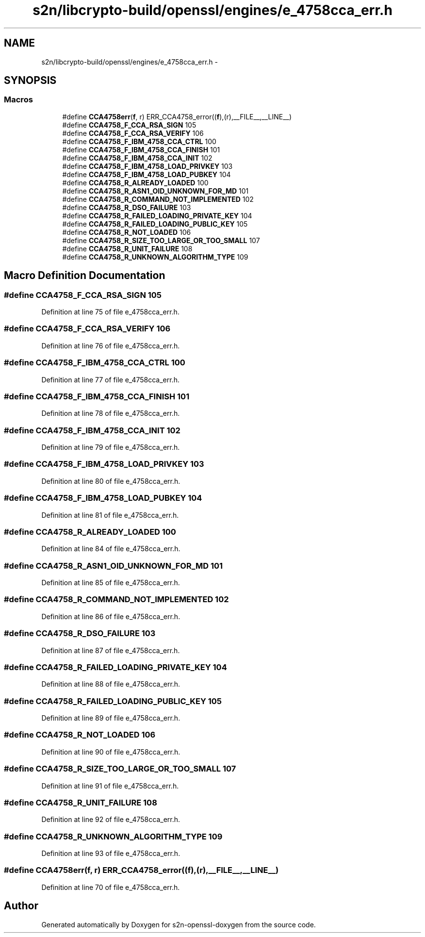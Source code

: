 .TH "s2n/libcrypto-build/openssl/engines/e_4758cca_err.h" 3 "Thu Jun 30 2016" "s2n-openssl-doxygen" \" -*- nroff -*-
.ad l
.nh
.SH NAME
s2n/libcrypto-build/openssl/engines/e_4758cca_err.h \- 
.SH SYNOPSIS
.br
.PP
.SS "Macros"

.in +1c
.ti -1c
.RI "#define \fBCCA4758err\fP(\fBf\fP,  r)   ERR_CCA4758_error((\fBf\fP),(r),__FILE__,__LINE__)"
.br
.ti -1c
.RI "#define \fBCCA4758_F_CCA_RSA_SIGN\fP   105"
.br
.ti -1c
.RI "#define \fBCCA4758_F_CCA_RSA_VERIFY\fP   106"
.br
.ti -1c
.RI "#define \fBCCA4758_F_IBM_4758_CCA_CTRL\fP   100"
.br
.ti -1c
.RI "#define \fBCCA4758_F_IBM_4758_CCA_FINISH\fP   101"
.br
.ti -1c
.RI "#define \fBCCA4758_F_IBM_4758_CCA_INIT\fP   102"
.br
.ti -1c
.RI "#define \fBCCA4758_F_IBM_4758_LOAD_PRIVKEY\fP   103"
.br
.ti -1c
.RI "#define \fBCCA4758_F_IBM_4758_LOAD_PUBKEY\fP   104"
.br
.ti -1c
.RI "#define \fBCCA4758_R_ALREADY_LOADED\fP   100"
.br
.ti -1c
.RI "#define \fBCCA4758_R_ASN1_OID_UNKNOWN_FOR_MD\fP   101"
.br
.ti -1c
.RI "#define \fBCCA4758_R_COMMAND_NOT_IMPLEMENTED\fP   102"
.br
.ti -1c
.RI "#define \fBCCA4758_R_DSO_FAILURE\fP   103"
.br
.ti -1c
.RI "#define \fBCCA4758_R_FAILED_LOADING_PRIVATE_KEY\fP   104"
.br
.ti -1c
.RI "#define \fBCCA4758_R_FAILED_LOADING_PUBLIC_KEY\fP   105"
.br
.ti -1c
.RI "#define \fBCCA4758_R_NOT_LOADED\fP   106"
.br
.ti -1c
.RI "#define \fBCCA4758_R_SIZE_TOO_LARGE_OR_TOO_SMALL\fP   107"
.br
.ti -1c
.RI "#define \fBCCA4758_R_UNIT_FAILURE\fP   108"
.br
.ti -1c
.RI "#define \fBCCA4758_R_UNKNOWN_ALGORITHM_TYPE\fP   109"
.br
.in -1c
.SH "Macro Definition Documentation"
.PP 
.SS "#define CCA4758_F_CCA_RSA_SIGN   105"

.PP
Definition at line 75 of file e_4758cca_err\&.h\&.
.SS "#define CCA4758_F_CCA_RSA_VERIFY   106"

.PP
Definition at line 76 of file e_4758cca_err\&.h\&.
.SS "#define CCA4758_F_IBM_4758_CCA_CTRL   100"

.PP
Definition at line 77 of file e_4758cca_err\&.h\&.
.SS "#define CCA4758_F_IBM_4758_CCA_FINISH   101"

.PP
Definition at line 78 of file e_4758cca_err\&.h\&.
.SS "#define CCA4758_F_IBM_4758_CCA_INIT   102"

.PP
Definition at line 79 of file e_4758cca_err\&.h\&.
.SS "#define CCA4758_F_IBM_4758_LOAD_PRIVKEY   103"

.PP
Definition at line 80 of file e_4758cca_err\&.h\&.
.SS "#define CCA4758_F_IBM_4758_LOAD_PUBKEY   104"

.PP
Definition at line 81 of file e_4758cca_err\&.h\&.
.SS "#define CCA4758_R_ALREADY_LOADED   100"

.PP
Definition at line 84 of file e_4758cca_err\&.h\&.
.SS "#define CCA4758_R_ASN1_OID_UNKNOWN_FOR_MD   101"

.PP
Definition at line 85 of file e_4758cca_err\&.h\&.
.SS "#define CCA4758_R_COMMAND_NOT_IMPLEMENTED   102"

.PP
Definition at line 86 of file e_4758cca_err\&.h\&.
.SS "#define CCA4758_R_DSO_FAILURE   103"

.PP
Definition at line 87 of file e_4758cca_err\&.h\&.
.SS "#define CCA4758_R_FAILED_LOADING_PRIVATE_KEY   104"

.PP
Definition at line 88 of file e_4758cca_err\&.h\&.
.SS "#define CCA4758_R_FAILED_LOADING_PUBLIC_KEY   105"

.PP
Definition at line 89 of file e_4758cca_err\&.h\&.
.SS "#define CCA4758_R_NOT_LOADED   106"

.PP
Definition at line 90 of file e_4758cca_err\&.h\&.
.SS "#define CCA4758_R_SIZE_TOO_LARGE_OR_TOO_SMALL   107"

.PP
Definition at line 91 of file e_4758cca_err\&.h\&.
.SS "#define CCA4758_R_UNIT_FAILURE   108"

.PP
Definition at line 92 of file e_4758cca_err\&.h\&.
.SS "#define CCA4758_R_UNKNOWN_ALGORITHM_TYPE   109"

.PP
Definition at line 93 of file e_4758cca_err\&.h\&.
.SS "#define CCA4758err(\fBf\fP, r)   ERR_CCA4758_error((\fBf\fP),(r),__FILE__,__LINE__)"

.PP
Definition at line 70 of file e_4758cca_err\&.h\&.
.SH "Author"
.PP 
Generated automatically by Doxygen for s2n-openssl-doxygen from the source code\&.
